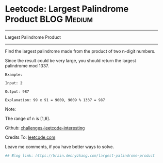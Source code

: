* Leetcode: Largest Palindrome Product                                              :BLOG:Medium:
#+STARTUP: showeverything
#+OPTIONS: toc:nil \n:t ^:nil creator:nil d:nil
:PROPERTIES:
:type:     palindrome
:END:
---------------------------------------------------------------------
Largest Palindrome Product
---------------------------------------------------------------------
Find the largest palindrome made from the product of two n-digit numbers.

Since the result could be very large, you should return the largest palindrome mod 1337.
#+BEGIN_EXAMPLE
Example:

Input: 2

Output: 987

Explanation: 99 x 91 = 9009, 9009 % 1337 = 987
#+END_EXAMPLE

Note:

The range of n is [1,8].

Github: [[url-external:https://github.com/DennyZhang/challenges-leetcode-interesting/tree/master/largest-palindrome-product][challenges-leetcode-interesting]]

Credits To: [[url-external:https://leetcode.com/problems/largest-palindrome-product/description/][leetcode.com]]

Leave me comments, if you have better ways to solve.

#+BEGIN_SRC python
## Blog link: https://brain.dennyzhang.com/largest-palindrome-product

#+END_SRC
